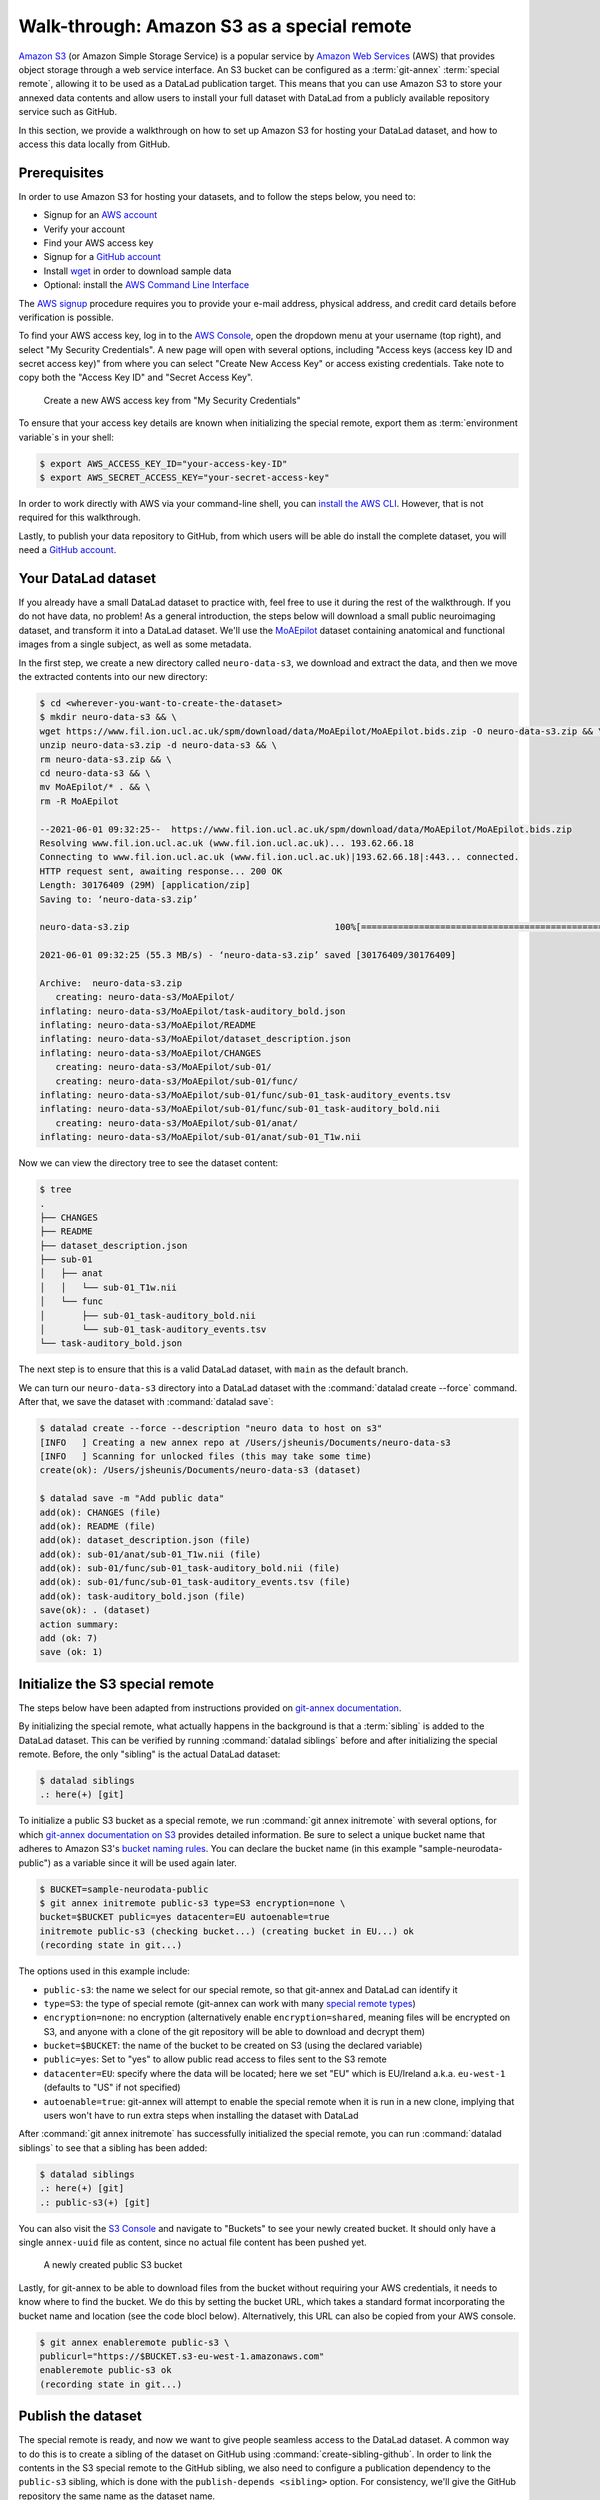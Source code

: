 .. _s3:

Walk-through: Amazon S3 as a special remote
-------------------------------------------

`Amazon S3 <https://aws.amazon.com/s3/>`_ (or Amazon Simple Storage Service) is a
popular service by `Amazon Web Services <https://aws.amazon.com/>`_ (AWS) that
provides object storage through a web service interface. An S3 bucket can be 
configured as a :term:`git-annex` :term:`special remote`, allowing it to be used
as a DataLad publication target. This means that you can use Amazon S3 to store your
annexed data contents and allow users to install your full dataset with DataLad
from a publicly available repository service such as GitHub.

.. find-out-more:: What is a special remote

   A special-remote is an extension to Git’s concept of remotes, and can
   enable :term:`git-annex` to transfer data from and possibly to places that are not Git
   repositories (e.g., cloud services or external machines such as an HPC
   system). For example, *s3* special remote uploads and downloads content
   to AWS S3, *web* special remote downloads files from the web, *datalad-archive*
   extracts files from the annexed archives, etc. Don’t envision a special-remote
   as merely a physical place or location – a special-remote is a protocol that
   defines the underlying transport of your files to and/or from a specific location.

In this section, we provide a walkthrough on how to set up Amazon S3 for hosting
your DataLad dataset, and how to access this data locally from GitHub.

Prerequisites
^^^^^^^^^^^^^
In order to use Amazon S3 for hosting your datasets, and to follow the steps below, you need to:

- Signup for an `AWS account <https://aws.amazon.com/>`_
- Verify your account
- Find your AWS access key
- Signup for a `GitHub account <https://github.com/join>`_
- Install `wget <https://www.gnu.org/software/wget/>`_ in order to download sample data
- Optional: install the `AWS Command Line Interface <https://aws.amazon.com/cli/>`_

The `AWS signup <https://aws.amazon.com/>`_ procedure requires you to provide your
e-mail address, physical address, and credit card details before verification is possible. 

.. importantnote:: AWS account usage can incur costs

   While Amazon provides `Free Tier <https://aws.amazon.com/free/>`_ access to its services,
   it can still potentially result in costs if usage exceeds `Free Tier Limits <https://docs.aws.amazon.com/awsaccountbilling/latest/aboutv2/free-tier-limits.html>`_.
   Be sure to take note of these limits, or set up `automatic tracking alerts <https://docs.aws.amazon.com/awsaccountbilling/latest/aboutv2/tracking-free-tier-usage.html>`_
   to be notified before incurring unnecessary costs.


To find your AWS access key, log in to the `AWS Console <https://console.aws.amazon.com/>`_,
open the dropdown menu at your username (top right), and select "My Security
Credentials". A new page will open with several options, including "Access keys
(access key ID and secret access key)" from where you can select "Create New Access
Key" or access existing credentials. Take note to copy both the "Access Key ID" and
"Secret Access Key".

.. figure:: ../artwork/src/aws_s3_create_access_key.png

   Create a new AWS access key from "My Security Credentials"

To ensure that your access key details are known when initializing the special
remote, export them as :term:`environment variable`\s in your shell:

.. code-block:: bash

   $ export AWS_ACCESS_KEY_ID="your-access-key-ID"
   $ export AWS_SECRET_ACCESS_KEY="your-secret-access-key"

In order to work directly with AWS via your command-line shell, you can
`install the AWS CLI <https://docs.aws.amazon.com/cli/latest/userguide/install-cliv2.html>`_.
However, that is not required for this walkthrough.

Lastly, to publish your data repository to GitHub, from which users will be able do install
the complete dataset, you will need a `GitHub account <https://github.com/join>`_.

Your DataLad dataset
^^^^^^^^^^^^^^^^^^^^

If you already have a small DataLad dataset to practice with, feel free to use it
during the rest of the walkthrough. If you do not have data, no problem! As a general
introduction, the steps below will download a small public neuroimaging dataset,
and transform it into a DataLad dataset. We'll use the `MoAEpilot <https://www.fil.ion.ucl.ac.uk/spm/data/auditory/>`_
dataset containing anatomical and functional images from a single subject, as well as some metadata.

In the first step, we create a new directory called ``neuro-data-s3``, we download and extract the data,
and then we move the extracted contents into our new directory:

.. code-block:: bash

   $ cd <wherever-you-want-to-create-the-dataset>
   $ mkdir neuro-data-s3 && \
   wget https://www.fil.ion.ucl.ac.uk/spm/download/data/MoAEpilot/MoAEpilot.bids.zip -O neuro-data-s3.zip && \
   unzip neuro-data-s3.zip -d neuro-data-s3 && \
   rm neuro-data-s3.zip && \
   cd neuro-data-s3 && \
   mv MoAEpilot/* . && \
   rm -R MoAEpilot

   --2021-06-01 09:32:25--  https://www.fil.ion.ucl.ac.uk/spm/download/data/MoAEpilot/MoAEpilot.bids.zip
   Resolving www.fil.ion.ucl.ac.uk (www.fil.ion.ucl.ac.uk)... 193.62.66.18
   Connecting to www.fil.ion.ucl.ac.uk (www.fil.ion.ucl.ac.uk)|193.62.66.18|:443... connected.
   HTTP request sent, awaiting response... 200 OK
   Length: 30176409 (29M) [application/zip]
   Saving to: ‘neuro-data-s3.zip’

   neuro-data-s3.zip                                       100%[=============================================================================================================================>]  28.78M  55.3MB/s    in 0.5s

   2021-06-01 09:32:25 (55.3 MB/s) - ‘neuro-data-s3.zip’ saved [30176409/30176409]

   Archive:  neuro-data-s3.zip
      creating: neuro-data-s3/MoAEpilot/
   inflating: neuro-data-s3/MoAEpilot/task-auditory_bold.json
   inflating: neuro-data-s3/MoAEpilot/README
   inflating: neuro-data-s3/MoAEpilot/dataset_description.json
   inflating: neuro-data-s3/MoAEpilot/CHANGES
      creating: neuro-data-s3/MoAEpilot/sub-01/
      creating: neuro-data-s3/MoAEpilot/sub-01/func/
   inflating: neuro-data-s3/MoAEpilot/sub-01/func/sub-01_task-auditory_events.tsv
   inflating: neuro-data-s3/MoAEpilot/sub-01/func/sub-01_task-auditory_bold.nii
      creating: neuro-data-s3/MoAEpilot/sub-01/anat/
   inflating: neuro-data-s3/MoAEpilot/sub-01/anat/sub-01_T1w.nii

Now we can view the directory tree to see the dataset content:

.. code-block:: bash

   $ tree
   .
   ├── CHANGES
   ├── README
   ├── dataset_description.json
   ├── sub-01
   │   ├── anat
   │   │   └── sub-01_T1w.nii
   │   └── func
   │       ├── sub-01_task-auditory_bold.nii
   │       └── sub-01_task-auditory_events.tsv
   └── task-auditory_bold.json

The next step is to ensure that this is a valid DataLad dataset,
with ``main`` as the default branch.

.. importantnote:: Ensure main is set as default branch for newly-created repositories

  Any new dataset configured with ``master`` instead of ``main`` as the default branch will get
  ``git-annex`` configured to be the default displayed branch when it is pushed to GitHub.
  See  :ref:`this FAQ for more information <gitannexdefault>`. This can be prevented by:

  * `a user/organization setting on GitHub about default branches <https://github.blog/changelog/2020-08-26-set-the-default-branch-for-newly-created-repositories/>`_
  * setting ``main`` as the default branch by changing your global ``git config``::

      git config --global init.defaultBranch main

We can turn our ``neuro-data-s3`` directory into a DataLad dataset with the
:command:`datalad create --force` command. After that, we save the dataset with :command:`datalad save`:

.. code-block:: bash

   $ datalad create --force --description "neuro data to host on s3"
   [INFO   ] Creating a new annex repo at /Users/jsheunis/Documents/neuro-data-s3
   [INFO   ] Scanning for unlocked files (this may take some time)
   create(ok): /Users/jsheunis/Documents/neuro-data-s3 (dataset)

   $ datalad save -m "Add public data"
   add(ok): CHANGES (file)
   add(ok): README (file)
   add(ok): dataset_description.json (file)
   add(ok): sub-01/anat/sub-01_T1w.nii (file)
   add(ok): sub-01/func/sub-01_task-auditory_bold.nii (file)
   add(ok): sub-01/func/sub-01_task-auditory_events.tsv (file)
   add(ok): task-auditory_bold.json (file)
   save(ok): . (dataset)
   action summary:
   add (ok: 7)
   save (ok: 1)

Initialize the S3 special remote
^^^^^^^^^^^^^^^^^^^^^^^^^^^^^^^^

The steps below have been adapted from instructions provided on `git-annex documentation <https://git-annex.branchable.com/tips/public_Amazon_S3_remote/>`_.

By initializing the special remote, what actually happens in the background
is that a :term:`sibling` is added to the DataLad dataset. This can be verified
by running :command:`datalad siblings` before and after initializing the special
remote. Before, the only "sibling" is the actual DataLad dataset:

.. code-block:: bash

   $ datalad siblings
   .: here(+) [git]

To initialize a public S3 bucket as a special remote, we run :command:`git annex initremote`
with several options, for which `git-annex documentation on S3 <https://git-annex.branchable.com/special_remotes/S3/>`_
provides detailed information. Be sure to select a unique bucket name
that adheres to Amazon S3's `bucket naming rules <https://docs.aws.amazon.com/AmazonS3/latest/userguide/bucketnamingrules.html>`_.
You can declare the bucket name (in this example "sample-neurodata-public") as a variable since
it will be used again later.

.. code-block:: bash

   $ BUCKET=sample-neurodata-public
   $ git annex initremote public-s3 type=S3 encryption=none \
   bucket=$BUCKET public=yes datacenter=EU autoenable=true
   initremote public-s3 (checking bucket...) (creating bucket in EU...) ok
   (recording state in git...)

The options used in this example include:

- ``public-s3``: the name we select for our special remote, so that git-annex and DataLad can identify it
- ``type=S3``: the type of special remote (git-annex can work with many `special remote types <https://git-annex.branchable.com/special_remotes/>`_)
- ``encryption=none``: no encryption (alternatively enable ``encryption=shared``, meaning files will be encrypted on S3, and anyone with a clone of the git repository will be able to download and decrypt them)
- ``bucket=$BUCKET``: the name of the bucket to be created on S3 (using the declared variable)
- ``public=yes``: Set to "yes" to allow public read access to files sent to the S3 remote
- ``datacenter=EU``: specify where the data will be located; here we set "EU" which is EU/Ireland a.k.a. ``eu-west-1`` (defaults to "US" if not specified)
- ``autoenable=true``: git-annex will attempt to enable the special remote when it is run in a new clone, implying that users won't have to run extra steps when installing the dataset with DataLad

After :command:`git annex initremote` has successfully initialized the special remote,
you can run :command:`datalad siblings` to see that a sibling has been added:

.. code-block:: bash

   $ datalad siblings
   .: here(+) [git]
   .: public-s3(+) [git]

You can also visit the `S3 Console <https://console.aws.amazon.com/s3/>`_ and navigate
to "Buckets" to see your newly created bucket. It should only have a single 
``annex-uuid`` file as content, since no actual file content has been pushed yet.

.. figure:: ../artwork/src/aws_s3_bucket_empty.png

   A newly created public S3 bucket

Lastly, for git-annex to be able to download files from the bucket without requiring your
AWS credentials, it needs to know where to find the bucket. We do this by setting the bucket
URL, which takes a standard format incorporating the bucket name and location (see the code blocl below).
Alternatively, this URL can also be copied from your AWS console.

.. code-block:: bash

   $ git annex enableremote public-s3 \
   publicurl="https://$BUCKET.s3-eu-west-1.amazonaws.com"
   enableremote public-s3 ok
   (recording state in git...)


Publish the dataset
^^^^^^^^^^^^^^^^^^^

The special remote is ready, and now we want to give people seamless access to the
DataLad dataset. A common way to do this is to create a sibling of the dataset on
GitHub using :command:`create-sibling-github`. In order to link the contents in the
S3 special remote to the GitHub sibling, we also need to configure a publication
dependency to the ``public-s3`` sibling, which is done with the ``publish-depends <sibling>``
option. For consistency, we'll give the GitHub repository the same name as the dataset name. 

.. code-block:: bash

   $ datalad create-sibling-github -d . neuro-data-s3 \
   --publish-depends public-s3
   [INFO   ] Configure additional publication dependency on "public-s3"
   .: github(-) [https://github.com/jsheunis/sample-neuro-data.git (git)]
   'https://github.com/jsheunis/sample-neuro-data.git' configured as sibling 'github' for Dataset(/Users/jsheunis/Documents/neuro-data-s3)

Notice that by creating this sibling, DataLad created an actual (empty) dataset repository
on GitHub, which required preconfigured GitHub authentication details.

.. importantnote:: GitHub deprecated its User Password authentication

   GitHub `decided to deprecate user-password authentication <https://developer.github.com/changes/2020-02-14-deprecating-password-auth/>`_ and
   only supports authentication via personal access token from November 13th 2020 onwards. Changes in DataLad's API reflect this change starting
   with DataLad version ``0.13.6`` by removing the ``github-passwd`` argument.
   Starting with DataLad ``0.16.0``, a new set of commands for interactions with a variety of hosting services will be introduced (for more information, see section :ref:`share_hostingservice`).

   To ensure successful authentication, please create a personal access token at `github.com/settings/tokens <https://github.com/settings/tokens>`_ [#f5]_, and either

   * supply the token with the argument ``--github-login <TOKEN>`` from the command line,
   * or supply the token from the command line when queried for a password


The creation of the sibling (named ``github``) can also be confirmed with :command:`datalad siblings`:

.. code-block:: bash

   $ datalad siblings
   .: here(+) [git]
   .: public-s3(+) [git]
   .: github(-) [https://github.com/jsheunis/neuro-data-s3.git (git)]

The next step is to actually push the file content to where it needs to be in order
to allow others to access the data. We do this with :command:`datalad push --to github`.
The ``--to github`` specifies which sibling to push the dataset to, but because of the
publication dependency DataLad will push the annexed contents to the special remote first.

.. code-block:: bash

   $ datalad push --to github
   copy(ok): CHANGES (file) [to public-s3...]
   copy(ok): README (file) [to public-s3...]
   copy(ok): dataset_description.json (file) [to public-s3...]
   copy(ok): sub-01/anat/sub-01_T1w.nii (file) [to public-s3...]
   copy(ok): sub-01/func/sub-01_task-auditory_bold.nii (file) [to public-s3...]
   copy(ok): sub-01/func/sub-01_task-auditory_events.tsv (file) [to public-s3...]
   copy(ok): task-auditory_bold.json (file) [to public-s3...]
   publish(ok): . (dataset) [refs/heads/main->github:refs/heads/main [new branch]]
   publish(ok): . (dataset) [refs/heads/git-annex->github:refs/heads/git-annex [new branch]]

You can now view the annexed file content (with MD5 hashes as filenames) in the
`S3 bucket <https://console.aws.amazon.com/s3/>`_:

.. figure:: ../artwork/src/aws_s3_bucket_full.png

   The public S3 bucket with annexed file content pushed

Lastly, the GitHub repository will also show the newly pushed dataset (with
the "files" being symbolic links to the annexed content on the S3 remote):

.. figure:: ../artwork/src/aws_s3_github_repo.png

   The public GitHub repository with the DataLad dataset


Test the setup!
^^^^^^^^^^^^^^^

You have now successfully created a DataLad dataset with an AWS S3 special remote for
annexed file content and with a public GitHub sibling from which the dataset can be accessed.
Users can now :command:`datalad clone` the dataset using the GitHub repository URL:

.. code-block:: bash

   $ cd /tmp
   $ datalad clone https://github.com/<enter-your-your-organization-or-account-name-here>/neuro-data-s3.git
   [INFO   ] Scanning for unlocked files (this may take some time)
   [INFO   ] Remote origin not usable by git-annex; setting annex-ignore
   install(ok): /tmp/neuro-data-s3 (dataset)

   $ cd neuro-data-s3
   $ datalad get . -r
   [INFO   ] Installing Dataset(/tmp/neuro-data-s3) to get /tmp/neuro-data-s3 recursively
   get(ok): CHANGES (file) [from public-s3...]
   get(ok): README (file) [from public-s3...]
   get(ok): dataset_description.json (file) [from public-s3...]
   get(ok): sub-01/anat/sub-01_T1w.nii (file) [from public-s3...]
   get(ok): sub-01/func/sub-01_task-auditory_bold.nii (file) [from public-s3...]
   get(ok): sub-01/func/sub-01_task-auditory_events.tsv (file) [from public-s3...]
   get(ok): task-auditory_bold.json (file) [from public-s3...]
   action summary:
   get (ok: 7)

The results of running the code above show that DataLad could :command:`install` the dataset correctly
and :command:`get` all annexed file content successfully from the ``public-s3`` sibling.

Congrats!


Advanced examples
^^^^^^^^^^^^^^^^^

When there is a lot to upload, automation is your friend.
Below, we try to collect a few real world examples that go beyond toy examples.
Do you have one and want to share it with the world as well? Please `get in touch <https://github.com/datalad-handbook/book/issues/new>`_!

Automated uploads of dataset hierarchies
""""""""""""""""""""""""""""""""""""""""

The script below is a quick-and-dirty solution to the task of exporting a hierarchy of datasets to an S3 bucket.
I needs to be invoked with three positional arguments, the path to the :term:`DataLad superdataset`, the S3 bucket name, and a prefix.

.. code-block:: bash

	#!/bin/bash

	set -eu

	export PS4='> '
	set -x

	topds="$1"
	bucket="$2"
	prefix="$3"

	# TEMP
	srname="${bucket}5"

	topdsfull=$PWD/$topds/

	if ! git annex version | grep 8.2021 ; then
		echo "E: need recent git annex. check what you have"
		exit 1
	fi

	{ echo "$topdsfull"; datalad -f '{path}' subdatasets -r -d "$topds"; } | \
	while read ds; do
		relds=$(relpath "$ds" "$topdsfull")
		fileprefix="$prefix/$relds/"
		fileprefix=$(python -c "import os,sys; print(os.path.normpath(sys.argv[1]))" "$fileprefix")
		echo $relds;
		(
			cd "$ds";
			# TODO: make sure that there is no ./ or // in fileprefix
			if ! git remote | grep -q "$srname"; then
				git annex initremote --debug "$srname" \
					type=S3 \
					autoenable=true \
					bucket=$bucket \
					encryption=none \
					exporttree=yes \
					"fileprefix=$fileprefix/" \
					host=s3.amazonaws.com \
					partsize=1GiB \
					port=80 \
					"publicurl=https://s3.amazonaws.com/$bucket" \
					public=yes \
					versioning=yes
			fi
			git annex export --to "$srname" --jobs 6 master

		)
	done



.. [#f5] Instead of using GitHub's WebUI you could also obtain a token using the command line GitHub interface (https://github.com/sociomantic-tsunami/git-hub) by running ``git hub setup`` (if no 2FA is used).
   If you decide to use the command line interface, here is help on how to use it:
   Clone the `GitHub repository <https://github.com/sociomantic-tsunami/git-hub>`_ to your local computer.
   Decide whether you want to build a Debian package to install, or install the single-file Python script distributed in the repository.
   Make sure that all `requirements <https://github.com/sociomantic-tsunami/git-hub>`_ for your preferred version are installed , and run either ``make deb`` followed by ``sudo dpkg -i deb/git-hub*all.deb``, or ``make install``.
